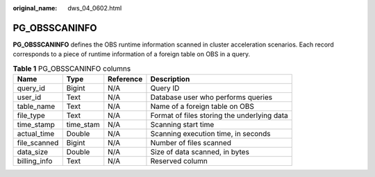 :original_name: dws_04_0602.html

.. _dws_04_0602:

PG_OBSSCANINFO
==============

**PG_OBSSCANINFO** defines the OBS runtime information scanned in cluster acceleration scenarios. Each record corresponds to a piece of runtime information of a foreign table on OBS in a query.

.. table:: **Table 1** PG_OBSSCANINFO columns

   +--------------+-----------+-----------+---------------------------------------------+
   | Name         | Type      | Reference | Description                                 |
   +==============+===========+===========+=============================================+
   | query_id     | Bigint    | N/A       | Query ID                                    |
   +--------------+-----------+-----------+---------------------------------------------+
   | user_id      | Text      | N/A       | Database user who performs queries          |
   +--------------+-----------+-----------+---------------------------------------------+
   | table_name   | Text      | N/A       | Name of a foreign table on OBS              |
   +--------------+-----------+-----------+---------------------------------------------+
   | file_type    | Text      | N/A       | Format of files storing the underlying data |
   +--------------+-----------+-----------+---------------------------------------------+
   | time_stamp   | time_stam | N/A       | Scanning start time                         |
   +--------------+-----------+-----------+---------------------------------------------+
   | actual_time  | Double    | N/A       | Scanning execution time, in seconds         |
   +--------------+-----------+-----------+---------------------------------------------+
   | file_scanned | Bigint    | N/A       | Number of files scanned                     |
   +--------------+-----------+-----------+---------------------------------------------+
   | data_size    | Double    | N/A       | Size of data scanned, in bytes              |
   +--------------+-----------+-----------+---------------------------------------------+
   | billing_info | Text      | N/A       | Reserved column                             |
   +--------------+-----------+-----------+---------------------------------------------+
